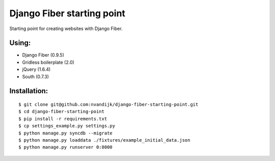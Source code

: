 ===========================
Django Fiber starting point
===========================

Starting point for creating websites with Django Fiber.

Using:
======

* Django Fiber (0.9.5)
* Gridless boilerplate (2.0)
* jQuery (1.6.4)
* South (0.7.3)

Installation:
=============

::

	$ git clone git@github.com:nvandijk/django-fiber-starting-point.git
	$ cd django-fiber-starting-point
	$ pip install -r requirements.txt
	$ cp settings_example.py settings.py
	$ python manage.py syncdb --migrate
	$ python manage.py loaddata ./fixtures/example_initial_data.json
	$ python manage.py runserver 0:8000
